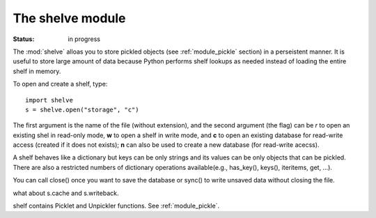 .. _module_shelve:

The shelve module
######################


:Status: in progress


The :mod:`shelve` alloas you to store pickled objects (see :ref:`module_pickle` section) in a perseistent manner. It is useful to store large amount of data because Python performs shelf lookups as needed instead of loading the entire shelf in memory.

To open and create a shelf, type::

   import shelve
   s = shelve.open("storage", "c")

The first argument is the name of the file (without extension), and the second argument (the flag) can be *r* to open an existing shel in read-only mode, **w** to open a shelf in write mode, and **c** to open an existing database for read-write access (created if it does not exists); **n** can also be used to create a new database (for read-write acecss).

A shelf behaves like a dictionary but keys can be only strings and its values can be only objects that can be pickled. There are also a restricted numbers of dictionary operations available(e.g.,  has_key(), keys(), iteritems, get, ...).

You can call close() once you want to save the database or sync() to write unsaved data without closing the file.


what about s.cache and  s.writeback.


shelf contains Picklet and Unpickler functions. See :ref:`module_pickle`.

.. todo::

        shelve.BsdDbShelf        shelve.StringIO         shelve.UserDict
        shelve.DbfilenameShelf  shelve.Shelf           


